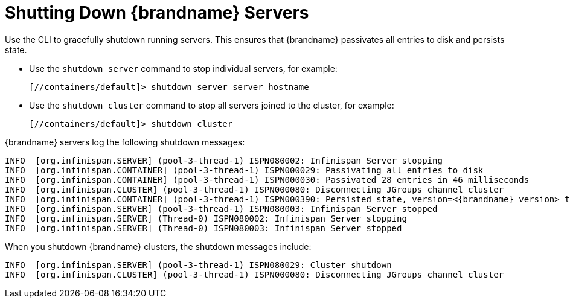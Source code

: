 = Shutting Down {brandname} Servers
Use the CLI to gracefully shutdown running servers. This ensures that {brandname} passivates all entries to disk and persists state.

* Use the `shutdown server` command to stop individual servers, for example:
+
[source,options="nowrap",subs=attributes+]
----
[//containers/default]> shutdown server server_hostname
----

* Use the `shutdown cluster` command to stop all servers joined to the cluster, for example:
+
[source,options="nowrap",subs=attributes+]
----
[//containers/default]> shutdown cluster
----

{brandname} servers log the following shutdown messages:

[source,options="nowrap",subs=attributes+]
----
INFO  [org.infinispan.SERVER] (pool-3-thread-1) ISPN080002: Infinispan Server stopping
INFO  [org.infinispan.CONTAINER] (pool-3-thread-1) ISPN000029: Passivating all entries to disk
INFO  [org.infinispan.CONTAINER] (pool-3-thread-1) ISPN000030: Passivated 28 entries in 46 milliseconds
INFO  [org.infinispan.CLUSTER] (pool-3-thread-1) ISPN000080: Disconnecting JGroups channel cluster
INFO  [org.infinispan.CONTAINER] (pool-3-thread-1) ISPN000390: Persisted state, version=<{brandname} version> timestamp=YYYY-MM-DDTHH:MM:SS
INFO  [org.infinispan.SERVER] (pool-3-thread-1) ISPN080003: Infinispan Server stopped
INFO  [org.infinispan.SERVER] (Thread-0) ISPN080002: Infinispan Server stopping
INFO  [org.infinispan.SERVER] (Thread-0) ISPN080003: Infinispan Server stopped
----

When you shutdown {brandname} clusters, the shutdown messages include:

[source,options="nowrap",subs=attributes+]
----
INFO  [org.infinispan.SERVER] (pool-3-thread-1) ISPN080029: Cluster shutdown
INFO  [org.infinispan.CLUSTER] (pool-3-thread-1) ISPN000080: Disconnecting JGroups channel cluster
----
